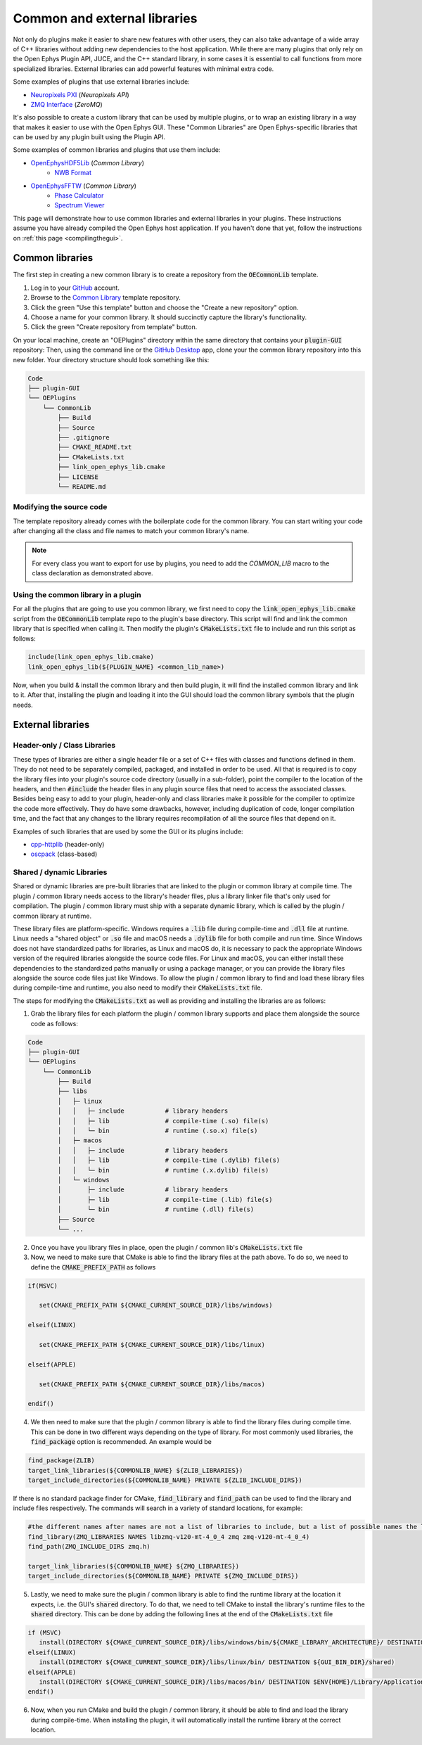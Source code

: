 .. _commonandexternallibraries:
.. role:: raw-html-m2r(raw)
   :format: html

Common and external libraries
====================================

Not only do plugins make it easier to share new features with other users, they can also take advantage of a wide array of C++ libraries without adding new dependencies to the host application. While there are many plugins that only rely on the Open Ephys Plugin API, JUCE, and the C++ standard library, in some cases it is essential to call functions from more specialized libraries. External libraries can add powerful features with minimal extra code.

Some examples of plugins that use external libraries include:

* `Neuropixels PXI <https://github.com/open-ephys-plugins/neuropixels-pxi>`__ (*Neuropixels API*)
* `ZMQ Interface <https://github.com/open-ephys-plugins/zmq-interface>`__ (*ZeroMQ*)

It's also possible to create a custom library that can be used by multiple plugins, or to wrap an existing library in a way that makes it easier to use with the Open Ephys GUI. These "Common Libraries" are Open Ephys-specific libraries that can be used by any plugin built using the Plugin API.

Some examples of common libraries and plugins that use them include:

* `OpenEphysHDF5Lib <https://github.com/open-ephys-plugins/OpenEphysHDF5Lib>`__ (*Common Library*) 
   * `NWB Format <https://github.com/open-ephys-plugins/nwb-format>`__
  

* `OpenEphysFFTW <https://github.com/open-ephys-plugins/OpenEphysFFTW>`__ (*Common Library*) 
   * `Phase Calculator <https://github.com/open-ephys-plugins/phase-calculator>`__ 
   * `Spectrum Viewer <https://github.com/open-ephys-plugins/spectrum-viewer>`__
  

This page will demonstrate how to use common libraries and external libraries in your plugins. These instructions assume you have already compiled the Open Ephys host application. If you haven't done that yet, follow the instructions on :ref:`this page <compilingthegui>`.


Common libraries
##########################

The first step in creating a new common library is to create a repository from the :code:`OECommonLib` template.

1. Log in to your `GitHub <https://github.com/>`__ account.

2. Browse to the `Common Library <https://github.com/open-ephys-plugins/OECommonLib>`__ template repository.

3. Click the green "Use this template" button and choose the "Create a new repository" option.

4. Choose a name for your common library. It should succinctly capture the library's functionality.

5. Click the green "Create repository from template" button.

On your local machine, create an "OEPlugins" directory within the same directory that contains your :code:`plugin-GUI` repository: Then, using the command line or the `GitHub Desktop <https://github.com/apps/desktop>`__ app, clone your the common library repository into this new folder. Your directory structure should look something like this:

.. code-block:: 

   Code
   ├── plugin-GUI
   └── OEPlugins
       └── CommonLib
           ├── Build
           ├── Source
           ├── .gitignore
           ├── CMAKE_README.txt
           ├── CMakeLists.txt
           ├── link_open_ephys_lib.cmake
           ├── LICENSE
           └── README.md


Modifying the source code
--------------------------

The template repository already comes with the boilerplate code for the common library. You can start writing your code after changing all the class and file names to match your common library's name. 

.. code-block:: c++
   :caption: CommonLib.h

   #ifndef COMMONLIB_H_INCLUDED
   #define COMMONLIB_H_INCLUDED

   #include <CommonLibHeader.h>

   namespace CommonLibrary
   {
      class COMMON_LIB LibraryClass
      {
         public: 
            LibraryClass();
            ~LibraryClass();
      };
   }

   #endif


.. code-block:: c++
   :caption: CommonLib.cpp

   #include "CommonLib.h"

   using namespace CommonLibrary;

   LibraryClass::LibraryClass()
   {
   }

   LibraryClass::~LibraryClass()
   {
   }
   

.. note:: For every class you want to export for use by plugins, you need to add the `COMMON_LIB` macro to the class declaration as demonstrated above. 

Using the common library in a plugin
-------------------------------------

For all the plugins that are going to use you common library, we first need to copy the :code:`link_open_ephys_lib.cmake` script from the :code:`OECommonLib` template repo to the plugin's base directory. This script will find and link the common library that is specified when calling it. Then modify the plugin's :code:`CMakeLists.txt` file to include and run this script as follows:

.. code-block:: cmake

   include(link_open_ephys_lib.cmake)
   link_open_ephys_lib(${PLUGIN_NAME} <common_lib_name>)

Now, when you build & install the common library and then build plugin, it will find the installed common library and link to it. After that, installing the plugin and loading it into the GUI should load the common library symbols that the plugin needs.


External libraries
###################

Header-only / Class Libraries
------------------------------

These types of libraries are either a single header file or a set of C++ files with classes and functions defined in them. They do not need to be separately compiled, packaged, and installed in order to be used. All that is required is to copy the library files into your plugin's source code directory (usually in a sub-folder), point the compiler to the location of the headers, and then :code:`#include` the header files in any plugin source files that need to access the associated classes. Besides being easy to add to your plugin, header-only and class libraries make it possible for the compiler to optimize the code more effectively. They do have some drawbacks, however, including duplication of code, longer compilation time, and the fact that any changes to the library requires recompilation of all the source files that depend on it.

Examples of such libraries that are used by some the GUI or its plugins include:

* `cpp-httplib <https://github.com/yhirose/cpp-httplib>`__ (header-only)
* `oscpack <https://code.google.com/archive/p/oscpack/>`__ (class-based)
  

Shared / dynamic Libraries
---------------------------

Shared or dynamic libraries are pre-built libraries that are linked to the plugin or common library at compile time. The plugin / common library needs access to the library's header files, plus a library linker file that's only used for compilation. The plugin / common library must ship with a separate dynamic library, which is called by the plugin / common library at runtime.

These library files are platform-specific. Windows requires a :code:`.lib` file during compile-time and :code:`.dll` file at runtime. Linux needs a "shared object" or :code:`.so` file and macOS needs a :code:`.dylib` file for both compile and run time. Since Windows does not have standardized paths for libraries, as Linux and macOS do, it is necessary to pack the appropriate Windows version of the required libraries alongside the source code files. For Linux and macOS, you can either install these dependencies to the standardized paths manually or using a package manager, or you can provide the library files alongside the source code files just like Windows. To allow the plugin / common library to find and load these library files during compile-time and runtime, you also need to modify their :code:`CMakeLists.txt` file.

The steps for modifying the :code:`CMakeLists.txt` as well as providing and installing the libraries are as follows:

1. Grab the library files for each platform the plugin / common library supports and place them alongside the source code as follows:

.. code-block:: 

   Code
   ├── plugin-GUI
   └── OEPlugins
       └── CommonLib
           ├── Build
           ├── libs
           │   ├─ linux
           │   │   ├─ include           # library headers
           │   │   ├─ lib               # compile-time (.so) file(s)
           │   │   └─ bin               # runtime (.so.x) file(s)
           │   ├─ macos
           │   │   ├─ include           # library headers
           │   │   ├─ lib               # compile-time (.dylib) file(s)
           │   │   └─ bin               # runtime (.x.dylib) file(s)
           │   └─ windows
           │       ├─ include           # library headers
           │       ├─ lib               # compile-time (.lib) file(s)
           │       └─ bin               # runtime (.dll) file(s)
           ├── Source
           └── ...


2. Once you have you library files in place, open the plugin / common lib's  :code:`CMakeLists.txt` file

3. Now, we need to make sure that CMake is able to find the library files at the path above. To do so, we need to define the :code:`CMAKE_PREFIX_PATH` as follows

.. code-block:: cmake

   if(MSVC)
   
      set(CMAKE_PREFIX_PATH ${CMAKE_CURRENT_SOURCE_DIR}/libs/windows)

   elseif(LINUX)
      
      set(CMAKE_PREFIX_PATH ${CMAKE_CURRENT_SOURCE_DIR}/libs/linux)

   elseif(APPLE)
      
      set(CMAKE_PREFIX_PATH ${CMAKE_CURRENT_SOURCE_DIR}/libs/macos)

   endif()



4. We then need to make sure that the plugin / common library is able to find the library files during compile time. This can be done in two different ways depending on the type of library. For most commonly used libraries, the :code:`find_package` option is recommended. An example would be

.. code-block:: cmake

   find_package(ZLIB)
   target_link_libraries(${COMMONLIB_NAME} ${ZLIB_LIBRARIES})
   target_include_directories(${COMMONLIB_NAME} PRIVATE ${ZLIB_INCLUDE_DIRS})

If there is no standard package finder for CMake, :code:`find_library` and :code:`find_path` can be used to find the library and include files respectively. The commands will search in a variety of standard locations, for example:

.. code-block:: cmake

   #the different names after names are not a list of libraries to include, but a list of possible names the library might have, useful for multiple architectures. find_library will return the first library found that matches any of the names
   find_library(ZMQ_LIBRARIES NAMES libzmq-v120-mt-4_0_4 zmq zmq-v120-mt-4_0_4) 
   find_path(ZMQ_INCLUDE_DIRS zmq.h)

   target_link_libraries(${COMMONLIB_NAME} ${ZMQ_LIBRARIES})
   target_include_directories(${COMMONLIB_NAME} PRIVATE ${ZMQ_INCLUDE_DIRS})


5. Lastly, we need to make sure the plugin / common library is able to find the runtime library at the location it expects, i.e. the GUI's :code:`shared` directory. To do that, we need to tell CMake to install the library's runtime files to the :code:`shared` directory. This can be done by adding the following lines at the end of the :code:`CMakeLists.txt` file

.. code-block:: cmake

   if (MSVC)
      install(DIRECTORY ${CMAKE_CURRENT_SOURCE_DIR}/libs/windows/bin/${CMAKE_LIBRARY_ARCHITECTURE}/ DESTINATION ${GUI_BIN_DIR}/shared)
   elseif(LINUX)
      install(DIRECTORY ${CMAKE_CURRENT_SOURCE_DIR}/libs/linux/bin/ DESTINATION ${GUI_BIN_DIR}/shared)
   elseif(APPLE)
      install(DIRECTORY ${CMAKE_CURRENT_SOURCE_DIR}/libs/macos/bin/ DESTINATION $ENV{HOME}/Library/Application\ Support/open-ephys/shared-api8)
   endif()

6. Now, when you run CMake and build the plugin / common library, it should be able to find and load the library during compile-time. When installing the plugin, it will automatically install the runtime library at the correct location.


